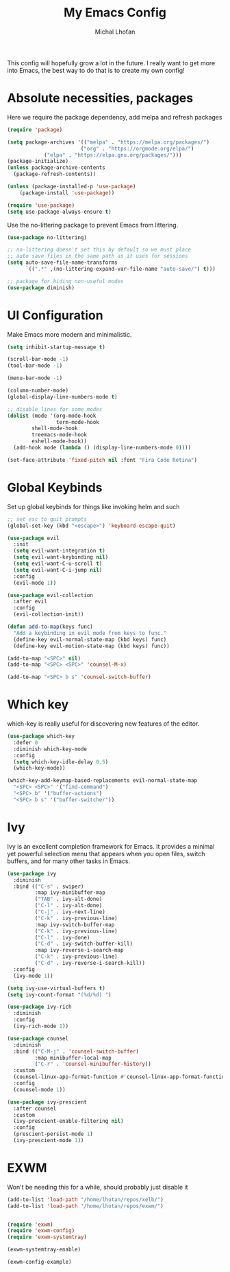 #+TITLE: My Emacs Config
#+AUTHOR: Michal Lhoťan
#+PROPERTY: header-args :tangle ./out/emacs

This config will hopefully grow a lot in the future. I really want to get
more into Emacs, the best way to do that is to create my own config!

* Absolute necessities, packages
  Here we require the package dependency, add melpa and refresh packages
#+begin_src emacs-lisp
(require 'package)

(setq package-archives '(("melpa" . "https://melpa.org/packages/")
                        ("org" . "https://orgmode.org/elpa/")
			("elpa" . "https://elpa.gnu.org/packages/")))
(package-initialize)
(unless package-archive-contents
  (package-refresh-contents))

(unless (package-installed-p 'use-package)
    (package-install 'use-package))

(require 'use-package)
(setq use-package-always-ensure t)
#+end_src

Use the no-littering package to prevent Emacs from littering.

#+begin_src emacs-lisp
(use-package no-littering)

;; no-littering doesn't set this by default so we must place
;; auto save files in the same path as it uses for sessions
(setq auto-save-file-name-transforms
      `((".*" ,(no-littering-expand-var-file-name "auto-save/") t)))

;; package for hiding non-useful modes
(use-package diminish)
#+end_src

* UI Configuration
Make Emacs more modern and minimalistic.

#+begin_src emacs-lisp
(setq inhibit-startup-message t)

(scroll-bar-mode -1)
(tool-bar-mode -1)

(menu-bar-mode -1)

(column-number-mode)
(global-display-line-numbers-mode t)

;; disable lines for some modes
(dolist (mode '(org-mode-hook
                term-mode-hook
		shell-mode-hook
		treemacs-mode-hook
		eshell-mode-hook))
  (add-hook mode (lambda () (display-line-numbers-mode 0))))

(set-face-attribute 'fixed-pitch nil :font "Fira Code Retina")
#+end_src

* Global Keybinds

Set up global keybinds for things like invoking helm and such

#+begin_src emacs-lisp
;; set esc to quit prompts
(global-set-key (kbd "<escape>") 'keyboard-escape-quit)

(use-package evil
  :init
  (setq evil-want-integration t)
  (setq evil-want-keybinding nil)
  (setq evil-want-C-u-scroll t)
  (setq evil-want-C-i-jump nil)
  :config
  (evil-mode 1))

(use-package evil-collection
  :after evil
  :config
  (evil-collection-init))

(defun add-to-map(keys func)
  "Add a keybinding in evil mode from keys to func."
  (define-key evil-normal-state-map (kbd keys) func)
  (define-key evil-motion-state-map (kbd keys) func))

(add-to-map "<SPC>" nil)
(add-to-map "<SPC> <SPC>" 'counsel-M-x)

(add-to-map "<SPC> b s" 'counsel-switch-buffer)
#+end_src

* Which key
which-key is really useful for discovering new features of the editor.
#+begin_src emacs-lisp
(use-package which-key
  :defer 0
  :diminish which-key-mode
  :config
  (setq which-key-idle-delay 0.5) 
  (which-key-mode))

(which-key-add-keymap-based-replacements evil-normal-state-map
  "<SPC> <SPC>" '("find-command") 
  "<SPC> b" '("buffer-actions")
  "<SPC> b s" '("buffer-switcher"))  
#+end_src

* Ivy
Ivy is an excellent completion framework for Emacs. It provides a minimal yet powerful selection menu that appears when you open files, switch buffers, and for many other tasks in Emacs.
#+begin_src emacs-lisp
(use-package ivy
  :diminish
  :bind (("C-s" . swiper)
         :map ivy-minibuffer-map
         ("TAB" . ivy-alt-done)
         ("C-l" . ivy-alt-done)
         ("C-j" . ivy-next-line)
         ("C-k" . ivy-previous-line)
         :map ivy-switch-buffer-map
         ("C-k" . ivy-previous-line)
         ("C-l" . ivy-done)
         ("C-d" . ivy-switch-buffer-kill)
         :map ivy-reverse-i-search-map
         ("C-k" . ivy-previous-line)
         ("C-d" . ivy-reverse-i-search-kill))
  :config
  (ivy-mode 1))

(setq ivy-use-virtual-buffers t)
(setq ivy-count-format "(%d/%d) ")

(use-package ivy-rich
  :diminish
  :config
  (ivy-rich-mode 1))

(use-package counsel
  :diminish
  :bind (("C-M-j" . 'counsel-switch-buffer)
         :map minibuffer-local-map
         ("C-r" . 'counsel-minibuffer-history))
  :custom
  (counsel-linux-app-format-function #'counsel-linux-app-format-function-name-only)
  :config
  (counsel-mode 1))

(use-package ivy-prescient
  :after counsel
  :custom
  (ivy-prescient-enable-filtering nil)
  :config
  (prescient-persist-mode 1)
  (ivy-prescient-mode 1))
#+end_src
* EXWM
  Won't be needing this for a while, should probably just disable it
#+begin_src emacs-lisp :tangle no
(add-to-list 'load-path "/home/lhotan/repos/xelb/")
(add-to-list 'load-path "/home/lhotan/repos/exwm/")


(require 'exwm)
(require 'exwm-config)
(require 'exwm-systemtray)

(exwm-systemtray-enable)

(exwm-config-example)
#+end_src

